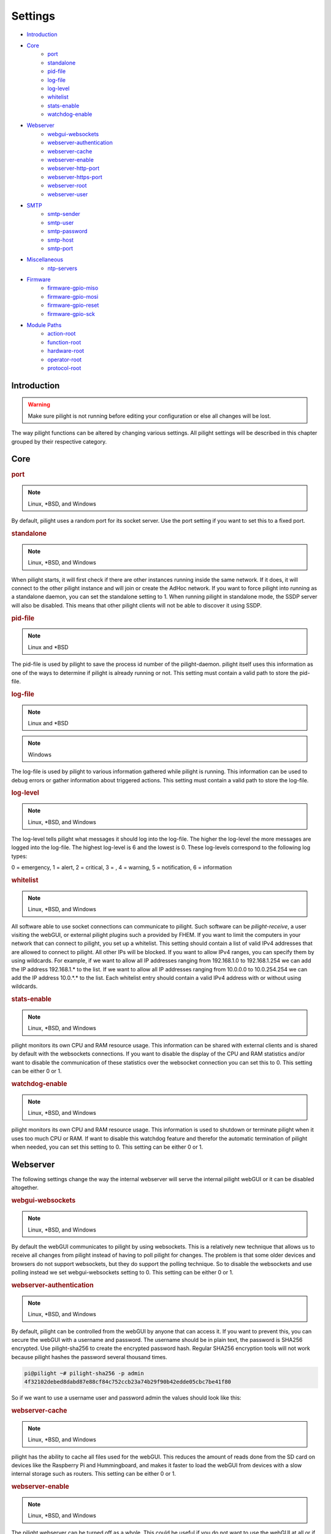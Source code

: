 Settings
========

- `Introduction`_
- `Core`_
   - `port`_
   - `standalone`_
   - `pid-file`_
   - `log-file`_
   - `log-level`_
   - `whitelist`_
   - `stats-enable`_
   - `watchdog-enable`_
- `Webserver`_
   - `webgui-websockets`_
   - `webserver-authentication`_
   - `webserver-cache`_
   - `webserver-enable`_
   - `webserver-http-port`_
   - `webserver-https-port`_
   - `webserver-root`_
   - `webserver-user`_
- `SMTP`_
   - `smtp-sender`_
   - `smtp-user`_
   - `smtp-password`_
   - `smtp-host`_
   - `smtp-port`_
- `Miscellaneous`_
   - `ntp-servers`_
- `Firmware`_
   - `firmware-gpio-miso`_
   - `firmware-gpio-mosi`_
   - `firmware-gpio-reset`_
   - `firmware-gpio-sck`_
- `Module Paths`_
   - `action-root`_
   - `function-root`_
   - `hardware-root`_
   - `operator-root`_
   - `protocol-root`_

Introduction
------------

.. warning::

   Make sure pilight is not running before editing your configuration or else all changes will be lost.

The way pilight functions can be altered by changing various settings. All pilight settings will be described in this chapter grouped by their respective category.

Core
----

.. _port:
.. rubric:: port

.. note::

   Linux, \*BSD, and Windows

.. code-block:: json
   :linenos:

   { "port": 5000 }

By default, pilight uses a random port for its socket server. Use the port setting if you want to set this to a fixed port.

.. _standalone:
.. rubric:: standalone

.. note::

   Linux, \*BSD, and Windows

.. code-block:: json
   :linenos:

   { "standalone": 0 }

When pilight starts, it will first check if there are other instances running inside the same network. If it does, it will connect to the other pilight instance and will join or create the AdHoc network. If you want to force pilight into running as a standalone daemon, you can set the standalone setting to 1. When running pilight in standalone mode, the SSDP server will also be disabled. This means that other pilight clients will not be able to discover it using SSDP.

.. _pid-file:
.. rubric:: pid-file

.. note::

   Linux and \*BSD

.. code-block:: json
   :linenos:

   { "pid-file": "/var/run/pilight.pid" }

The pid-file is used by pilight to save the process id number of the pilight-daemon. pilight itself uses this information as one of the ways to determine if pilight is already running or not. This setting must contain a valid path to store the pid-file.

.. _log-file:
.. rubric:: log-file

.. note::

   Linux and \*BSD

.. code-block:: json
   :linenos:

   { "log-file": "/var/log/pilight.log" }

.. note::

   Windows

.. code-block:: json
   :linenos:

   { "log-file": "c:/pilight/pilight.log" }

The log-file is used by pilight to various information gathered while pilight is running. This information can be used to debug errors or gather information about triggered actions. This setting must contain a valid path to store the log-file.

.. _log-level:
.. rubric:: log-level

.. note::

   Linux, \*BSD, and Windows

.. code-block:: json
   :linenos:

   { "log-level": 4 }

The log-level tells pilight what messages it should log into the log-file. The higher the log-level the more messages are logged into the log-file. The highest log-level is 6 and the lowest is 0. These log-levels correspond to the following log types:

0 = emergency, 1 = alert, 2 = critical, 3 = , 4 = warning,
5 = notification, 6 = information

.. _whitelist:
.. rubric:: whitelist

.. note::

   Linux, \*BSD, and Windows

.. code-block:: json
   :linenos:

   { "whitelist": [ "*.*.*.*" ] }

All software able to use socket connections can communicate to pilight. Such software can be *pilight-receive*, a user visiting the webGUI, or external pilight plugins such a provided by FHEM. If you want to limit the computers in your network that can connect to pilight, you set up a whitelist. This setting should contain a list of valid IPv4 addresses that are allowed to connect to pilight. All other IPs will be blocked. If you want to allow IPv4 ranges, you can specify them by using wildcards. For example, if we want to allow all IP addresses ranging from 192.168.1.0 to 192.168.1.254 we can add the IP address 192.168.1.* to the list. If we want to allow all IP addresses ranging from 10.0.0.0 to 10.0.254.254 we can add the IP address 10.0.*.* to the list. Each whitelist entry should contain a valid IPv4 address with or without using wildcards.

.. _stats-enable:
.. rubric:: stats-enable

.. note::

   Linux, \*BSD, and Windows

.. code-block:: json
   :linenos:

   { "stats-enable": 1 }

pilight monitors its own CPU and RAM resource usage. This information can be shared with external clients and is shared by default with the websockets connections. If you want to disable the display of the CPU and RAM statistics and/or want to disable the communication of these statistics over the websocket connection you can set this to 0. This setting can be either 0 or 1.

.. _watchdog-enable:
.. rubric:: watchdog-enable

.. note::

   Linux, \*BSD, and Windows

.. code-block:: json
   :linenos:

   { "watchdog-enable": 1 }

pilight monitors its own CPU and RAM resource usage. This information is used to shutdown or terminate pilight when it uses too much CPU or RAM. If want to disable this watchdog feature and therefor the automatic termination of pilight when needed, you can set this setting to 0. This setting can be either 0 or 1.

Webserver
---------

The following settings change the way the internal webserver will serve the internal pilight webGUI or it can be disabled altogether.

.. _webgui-websockets:
.. rubric:: webgui-websockets

.. note::

   Linux, \*BSD, and Windows

.. code-block:: json
   :linenos:

   { "webgui-websockets": 1 }

By default the webGUI communicates to pilight by using websockets. This is a relatively new technique that allows us to receive all changes from pilight instead of having to poll pilight for changes. The problem is that  some older devices and browsers do not support websockets, but they do support the polling technique. So to disable the websockets and use polling instead we set webgui-websockets setting to 0. This setting can be either 0 or 1.

.. _webserver-authentication:
.. rubric:: webserver-authentication

.. note::

   Linux, \*BSD, and Windows

.. code-block:: json
   :linenos:

   { "webserver-authentication": [ "username", "password" ] }

By default, pilight can be controlled from the webGUI by anyone that can access it. If you want to prevent this, you can secure the webGUI with a username and password. The username should be in plain text, the password is SHA256 encrypted. Use pilight-sha256 to create the encrypted password hash. Regular SHA256 encryption tools will not work because pilight hashes the password several thousand times.

.. code-block:: console

   pi@pilight ~# pilight-sha256 -p admin
   4f32102debed8dabd87e88cf84c752ccb23a74b29f90b42edde05cbc7be41f80

So if we want to use a username user and password admin the values should look like this:

.. code-block:: json
   :linenos:

   { "webserver-authentication": [ "user", "4f32102debed8dabd87e88cf84c752ccb23a74b29f90b42edde05cbc7be41f80" ] }

.. _webserver-cache:
.. rubric:: webserver-cache

.. note::

   Linux, \*BSD, and Windows

.. code-block:: json
   :linenos:

   { "webserver-cache": 1 }

pilight has the ability to cache all files used for the webGUI. This reduces the amount of reads done from the SD card on devices like the Raspberry Pi and Hummingboard, and makes it faster to load the webGUI from devices with a slow internal storage such as routers. This setting can be either 0 or 1.

.. _webserver-enable:
.. rubric:: webserver-enable

.. note::

   Linux, \*BSD, and Windows

.. code-block:: json
   :linenos:

   { "webserver-enable": 1 }

The pilight webserver can be turned off as a whole. This could be useful if you do not want to use the webGUI at all or if you want to use your own webserver implementation. This setting can be either 0 or 1.

.. _webserver-http-port:
.. rubric:: webserver-http-port

.. note::

   Linux, \*BSD, and Windows

.. code-block:: json
   :linenos:

   { "webserver-http-port": 5001 }

The pilight webserver runs by default on the non-standard port 5001. This is done to prevent interference with other webservers running on the default HTTP port 80. If you do want to run the webserver on port 80 or any other port, you can change this setting. The port specified must be a valid and unused port.

.. _webserver-https-port:
.. rubric:: webserver-https-port

.. note::

   Linux, \*BSD, and Windows

.. code-block:: json
   :linenos:

   { "webserver-https-port": 5002 }

The webserver does not allow secure connections by default. Currently the only way to get HTTPS support is by manually compiling pilight. The pilight secure webserver runs by default on the non-standard port 5002. This is done to prevent interference with other webservers running on the default HTTPS port 443. If you do want to run the secure webserver on port 443 or any other port, you can change this setting. The port specified must be a valid and unused port.

.. _webserver-root:
.. rubric:: webserver-root

.. note::

   Linux, \*BSD, and Windows

.. code-block:: json
   :linenos:

   { "webserver-root": "/usr/local/share/pilight" }

The webserver root tells pilight where it should look for all files that should be served by the webserver.  This setting must contain a valid path.

.. _webserver-user:
.. rubric:: webserver-user

.. note::

   Linux

.. code-block:: json
   :linenos:

   { "webserver-user": "www-root" }

.. note::

   \*BSD

.. code-block:: json
   :linenos:

   { "webserver-user": "www" }

The webserver runs by default as a non-root user. This to prevent the execution of malicious code. If you want to force the webserver to run as the root user or any other system user, you can change this setting accordingly. This setting needs to contain a valid system user.

SMTP
----

pilight has the capability to communicate with several types of mail servers. This offers pilight the possibility to use for example mail actions inside our event rules, so email messages can be sent in case of a certain event. Most users will have an email account from their internet hosting provider or free mail solutions can be used like gmail. In case of a (non-existing) gmail account named: pilight@gmail.com with password: foobar, the SMTP settings should be configured like this:

.. code-block:: json
   :linenos:

   {
     "smtp-sender": "pilight@gmail.com",
     "smtp-host": "smtp.gmail.com",
     "smtp-port": 465,
     "smtp-user": "pilight@gmail.com",
     "smtp-password": "foobar"
   }

.. _smtp-sender:
.. rubric:: smtp-sender

.. note::

   Linux, \*BSD, and Windows

.. code-block:: json
   :linenos:

   { "smtp-sender": "...@....com" }

The smtp-sender requires a valid e-mail address. As soon as a mail is sent by pilight, this e-mail address will be used as the address from with the mail was sent.

.. _smtp-user:
.. rubric:: smtp-user

.. note::

   Linux, \*BSD, and Windows

.. code-block:: json
   :linenos:

   { "smtp-user": "...@....com" }

The smtp-user requires a valid e-mail address. This e-mail address is used to validate the account details at the e-mail provider.

.. _smtp-password:
.. rubric:: smtp-password

.. note::

   Linux, \*BSD, and Windows

.. code-block:: json
   :linenos:

   { "smtp-password": "..." }

The smtp-password is used to validate the account details at the e-mail provider together with the smtp-user setting. The password should therefore be a valid password for this e-mail account.

.. _smtp-host:
.. rubric:: smtp-host

.. note::

   Linux, \*BSD, and Windows

.. code-block:: json
   :linenos:

   { "smtp-host": "smtp.foo.com" }

The smtp-host setting should contain a valid mail server hostname. Normally, the host name is similar to name of the internet hosting provider.

.. _smtp-port:
.. rubric:: smtp-port

.. note::

   Linux, \*BSD, and Windows

.. code-block:: json
   :linenos:

   { "smtp-port": 25 }

The smtp-port should contain a valid smtp server port. This can currently be either 25, 465, or 587. pilight will communicate over a secure connection when using port 465, when using port 25 or 587 it will depend on the server how pilight will set-up the connection.

Miscellaneous
-------------

.. _ntp-servers:
.. rubric:: ntp-servers

.. note::

   Linux, \*BSD, and Windows

.. code-block:: json
   :linenos:

   { "ntp-servers": [ "eu.pool.ntp.org", "uk.pool.ntp.org" ] }

One important feature of any automation setup is the ability to trigger time based actions. However, these events greatly rely on a correct date and time. Problems occur when the system time is not set to the correct time (for our specific timezone). This can happen on systems like the Raspberry Pi which does not have a RTC that allows it to keep track of time when turned off. To overcome this problem pilight has the ability to retrieve the correct time by synchronizing with NTP servers. You can pick any server from http://www.pool.ntp.org/. Any number of servers can be added to the ntp-servers list. pilight will first try to synchronize with the first server. If this fails it will try the second server etc. It will continue this process until an actual response was received.

Firmware
--------

pilight provides an easy tool to flash the firmware of several microcontrollers in the form of pilight-flash. pilight flashes microcontrollers by using either bitbanging or through USB. To use bitbanging we need four GPIOs. These GPIOs are by default configured for usage on a Raspberry Pi. They can however, be changed to other GPIOs according to the device you want to use. Each GPIO is named according to the SPI requirements, but any GPIO can be used because we are not actually using SPI to communicate with our microcontrollers. In pilight the SPI identifiers MISO, MOSI, Reset and SCK are only used to separate the different GPIO.

If you are unsure what valid GPIOs are on your platform,
please refer to the http://www.wiringx.org documentation.

.. _firmware-gpio-miso:
.. rubric:: firmware-gpio-miso

.. note::

   Linux and \*BSD

.. code-block:: json
   :linenos:

   { "firmware-gpio-miso": 13 }

This setting defines the GPIO pin to be used as MISO. Any valid GPIO for your platform can be used.

.. _firmware-gpio-mosi:
.. rubric:: firmware-gpio-mosi

.. note::

   Linux and \*BSD

.. code-block:: json
   :linenos:

   { "firmware-gpio-mosi": 12 }

This setting defines the GPIO pin to be used as MOSI. Any valid GPIO for your platform can be used.

.. _firmware-gpio-reset:
.. rubric:: firmware-gpio-reset

.. note::

   Linux and \*BSD

.. code-block:: json
   :linenos:

   { "firmware-gpio-reset": 10 }

This setting defines the GPIO pin to be used as Reset. Any valid GPIO for your platform can be used.

.. _firmware-gpio-sck:
.. rubric:: firmware-gpio-sck

.. note::

   Linux and \*BSD

.. code-block:: json
   :linenos:

   { "firmware-gpio-sck": 14 }

This setting defines the GPIO pin to be used as SCK. Any valid GPIO for your platform can be used.

Module Paths
------------

pilight has the possibility to load various external modules to enhance its functionality. These modules are single files and should be placed in fixed folders. However, these folders locations can be changed by altering one of the following settings.

.. warning::

   There is generally no reason to load external modules.
   The latest pilight version always contains the latest
   protocols, hardware drivers, event operators, functions,
   and actions.

.. _action-root:
.. rubric:: action-root

.. note::

   Linux and \*BSD

.. code-block:: json
   :linenos:

   { "action-root": "/usr/local/lib/pilight/action" }

pilight event actions are loaded from the action-root folder. The action-root setting must contain a valid path.

.. _function-root:
.. rubric:: function-root

.. note::

   Linux and \*BSD

.. code-block:: json
   :linenos:

   { "function-root": "/usr/local/lib/pilight/function" }

pilight event actions are loaded from the function-root folder. The function-root setting must contain a valid path.

.. _hardware-root:
.. rubric:: hardware-root

.. note::

   Linux and \*BSD

.. code-block:: json
   :linenos:

   { "hardware-root": "/usr/local/lib/pilight/hardware" }

pilight event actions are loaded from the hardware-root folder. The hardware-root setting must contain a valid path.

.. _operator-root:
.. rubric:: operator-root

.. note::

   Linux and \*BSD

.. code-block:: json
   :linenos:

   { "operator-root": "/usr/local/lib/pilight/operator" }

pilight event actions are loaded from the operator-root folder. The operator-root setting must contain a valid path.

.. _protocol-root:
.. rubric:: protocol-root

.. note::

   Linux and \*BSD

.. code-block:: json
   :linenos:

   { "protocol-root": "/usr/local/lib/pilight/protocol" }

pilight event actions are loaded from the protocol-root folder. The protocol-root setting must contain a valid path.